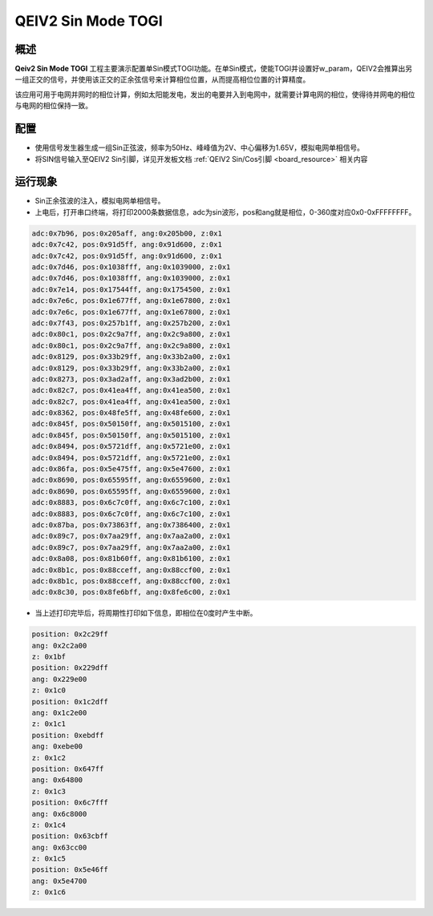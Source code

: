 .. _qeiv2_sin_mode_togi:

QEIV2 Sin Mode TOGI
======================================

概述
------

**Qeiv2 Sin Mode TOGI** 工程主要演示配置单Sin模式TOGI功能。在单Sin模式，使能TOGI并设置好w_param，QEIV2会推算出另一组正交的信号，并使用该正交的正余弦信号来计算相位位置，从而提高相位位置的计算精度。

该应用可用于电网并网时的相位计算，例如太阳能发电，发出的电要并入到电网中，就需要计算电网的相位，使得待并网电的相位与电网的相位保持一致。

配置
------

- 使用信号发生器生成一组Sin正弦波，频率为50Hz、峰峰值为2V、中心偏移为1.65V，模拟电网单相信号。

- 将SIN信号输入至QEIV2 Sin引脚，详见开发板文档 :ref:`QEIV2 Sin/Cos引脚 <board_resource>` 相关内容

运行现象
------------

- Sin正余弦波的注入，模拟电网单相信号。

- 上电后，打开串口终端，将打印2000条数据信息，adc为sin波形，pos和ang就是相位，0-360度对应0x0-0xFFFFFFFF。


.. code-block:: console

   adc:0x7b96, pos:0x205aff, ang:0x205b00, z:0x1
   adc:0x7c42, pos:0x91d5ff, ang:0x91d600, z:0x1
   adc:0x7c42, pos:0x91d5ff, ang:0x91d600, z:0x1
   adc:0x7d46, pos:0x1038fff, ang:0x1039000, z:0x1
   adc:0x7d46, pos:0x1038fff, ang:0x1039000, z:0x1
   adc:0x7e14, pos:0x17544ff, ang:0x1754500, z:0x1
   adc:0x7e6c, pos:0x1e677ff, ang:0x1e67800, z:0x1
   adc:0x7e6c, pos:0x1e677ff, ang:0x1e67800, z:0x1
   adc:0x7f43, pos:0x257b1ff, ang:0x257b200, z:0x1
   adc:0x80c1, pos:0x2c9a7ff, ang:0x2c9a800, z:0x1
   adc:0x80c1, pos:0x2c9a7ff, ang:0x2c9a800, z:0x1
   adc:0x8129, pos:0x33b29ff, ang:0x33b2a00, z:0x1
   adc:0x8129, pos:0x33b29ff, ang:0x33b2a00, z:0x1
   adc:0x8273, pos:0x3ad2aff, ang:0x3ad2b00, z:0x1
   adc:0x82c7, pos:0x41ea4ff, ang:0x41ea500, z:0x1
   adc:0x82c7, pos:0x41ea4ff, ang:0x41ea500, z:0x1
   adc:0x8362, pos:0x48fe5ff, ang:0x48fe600, z:0x1
   adc:0x845f, pos:0x50150ff, ang:0x5015100, z:0x1
   adc:0x845f, pos:0x50150ff, ang:0x5015100, z:0x1
   adc:0x8494, pos:0x5721dff, ang:0x5721e00, z:0x1
   adc:0x8494, pos:0x5721dff, ang:0x5721e00, z:0x1
   adc:0x86fa, pos:0x5e475ff, ang:0x5e47600, z:0x1
   adc:0x8690, pos:0x65595ff, ang:0x6559600, z:0x1
   adc:0x8690, pos:0x65595ff, ang:0x6559600, z:0x1
   adc:0x8883, pos:0x6c7c0ff, ang:0x6c7c100, z:0x1
   adc:0x8883, pos:0x6c7c0ff, ang:0x6c7c100, z:0x1
   adc:0x87ba, pos:0x73863ff, ang:0x7386400, z:0x1
   adc:0x89c7, pos:0x7aa29ff, ang:0x7aa2a00, z:0x1
   adc:0x89c7, pos:0x7aa29ff, ang:0x7aa2a00, z:0x1
   adc:0x8a08, pos:0x81b60ff, ang:0x81b6100, z:0x1
   adc:0x8b1c, pos:0x88cceff, ang:0x88ccf00, z:0x1
   adc:0x8b1c, pos:0x88cceff, ang:0x88ccf00, z:0x1
   adc:0x8c30, pos:0x8fe6bff, ang:0x8fe6c00, z:0x1


- 当上述打印完毕后，将周期性打印如下信息，即相位在0度时产生中断。


.. code-block:: console

   position: 0x2c29ff
   ang: 0x2c2a00
   z: 0x1bf
   position: 0x229dff
   ang: 0x229e00
   z: 0x1c0
   position: 0x1c2dff
   ang: 0x1c2e00
   z: 0x1c1
   position: 0xebdff
   ang: 0xebe00
   z: 0x1c2
   position: 0x647ff
   ang: 0x64800
   z: 0x1c3
   position: 0x6c7fff
   ang: 0x6c8000
   z: 0x1c4
   position: 0x63cbff
   ang: 0x63cc00
   z: 0x1c5
   position: 0x5e46ff
   ang: 0x5e4700
   z: 0x1c6

